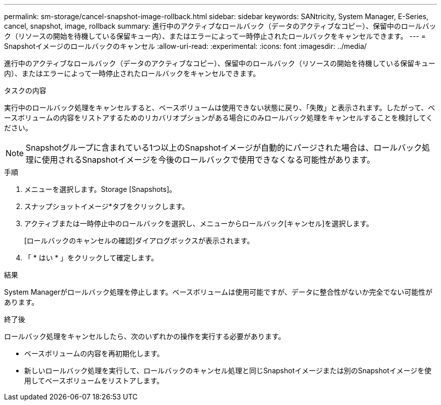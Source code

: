 ---
permalink: sm-storage/cancel-snapshot-image-rollback.html 
sidebar: sidebar 
keywords: SANtricity, System Manager, E-Series, cancel, snapshot, image, rollback 
summary: 進行中のアクティブなロールバック（データのアクティブなコピー）、保留中のロールバック（リソースの開始を待機している保留キュー内）、またはエラーによって一時停止されたロールバックをキャンセルできます。 
---
= Snapshotイメージのロールバックのキャンセル
:allow-uri-read: 
:experimental: 
:icons: font
:imagesdir: ../media/


[role="lead"]
進行中のアクティブなロールバック（データのアクティブなコピー）、保留中のロールバック（リソースの開始を待機している保留キュー内）、またはエラーによって一時停止されたロールバックをキャンセルできます。

.タスクの内容
実行中のロールバック処理をキャンセルすると、ベースボリュームは使用できない状態に戻り、「失敗」と表示されます。したがって、ベースボリュームの内容をリストアするためのリカバリオプションがある場合にのみロールバック処理をキャンセルすることを検討してください。

[NOTE]
====
Snapshotグループに含まれている1つ以上のSnapshotイメージが自動的にパージされた場合は、ロールバック処理に使用されるSnapshotイメージを今後のロールバックで使用できなくなる可能性があります。

====
.手順
. メニューを選択します。Storage [Snapshots]。
. スナップショットイメージ*タブをクリックします。
. アクティブまたは一時停止中のロールバックを選択し、メニューからロールバック[キャンセル]を選択します。
+
[ロールバックのキャンセルの確認]ダイアログボックスが表示されます。

. 「 * はい * 」をクリックして確定します。


.結果
System Managerがロールバック処理を停止します。ベースボリュームは使用可能ですが、データに整合性がないか完全でない可能性があります。

.終了後
ロールバック処理をキャンセルしたら、次のいずれかの操作を実行する必要があります。

* ベースボリュームの内容を再初期化します。
* 新しいロールバック処理を実行して、ロールバックのキャンセル処理と同じSnapshotイメージまたは別のSnapshotイメージを使用してベースボリュームをリストアします。


